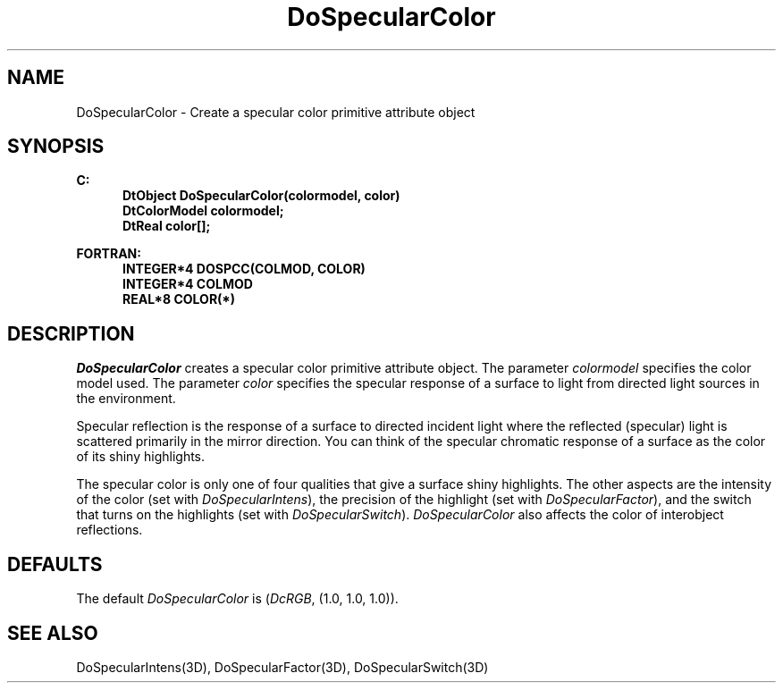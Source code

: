 .\"#ident "%W% %G%"
.\"
.\" # Copyright (C) 1994 Kubota Graphics Corp.
.\" # 
.\" # Permission to use, copy, modify, and distribute this material for
.\" # any purpose and without fee is hereby granted, provided that the
.\" # above copyright notice and this permission notice appear in all
.\" # copies, and that the name of Kubota Graphics not be used in
.\" # advertising or publicity pertaining to this material.  Kubota
.\" # Graphics Corporation MAKES NO REPRESENTATIONS ABOUT THE ACCURACY
.\" # OR SUITABILITY OF THIS MATERIAL FOR ANY PURPOSE.  IT IS PROVIDED
.\" # "AS IS", WITHOUT ANY EXPRESS OR IMPLIED WARRANTIES, INCLUDING THE
.\" # IMPLIED WARRANTIES OF MERCHANTABILITY AND FITNESS FOR A PARTICULAR
.\" # PURPOSE AND KUBOTA GRAPHICS CORPORATION DISCLAIMS ALL WARRANTIES,
.\" # EXPRESS OR IMPLIED.
.\"
.TH DoSpecularColor 3D  "Dore"
.SH NAME
DoSpecularColor \- Create a specular color primitive attribute object
.SH SYNOPSIS
.nf
.ft 3
C:
.in  +.5i
DtObject DoSpecularColor(colormodel, color)
DtColorModel colormodel;
DtReal color[\|];
.sp
.in -.5i
FORTRAN:
.in +.5i
INTEGER*4 DOSPCC(COLMOD, COLOR)
INTEGER*4 COLMOD
REAL*8 COLOR(*)
.in -.5i
.fi
.SH DESCRIPTION
.IX DOSPCC
.IX DoSpecularColor
.I DoSpecularColor
creates a specular color primitive attribute object.  The parameter
\f2colormodel\fP specifies the color model used.
The parameter \f2color\fP
specifies the specular response of a surface to light
from directed light sources in the environment.
.PP
Specular reflection is the response of a surface to directed incident
light where the reflected (specular) light is scattered primarily in
the mirror direction.  
You can think of the specular chromatic response of a
surface as the color of its shiny highlights.
.PP
The specular color is only one of four qualities 
that give a surface shiny highlights.
The other aspects are the 
intensity of the color
(set with \f2DoSpecularIntens\fP), 
the precision of the highlight (set with \f2DoSpecularFactor\fP),
and the switch that turns
on the highlights (set with \f2DoSpecularSwitch\fP).
\f2DoSpecularColor\fP also affects the color of
interobject reflections.
.SH DEFAULTS
The default \f2DoSpecularColor\fP is (\f2DcRGB\fP, (1.0, 1.0, 1.0)).
.SH "SEE ALSO"
.na
.nh
DoSpecularIntens(3D), DoSpecularFactor(3D), DoSpecularSwitch(3D)
.ad
.hy
